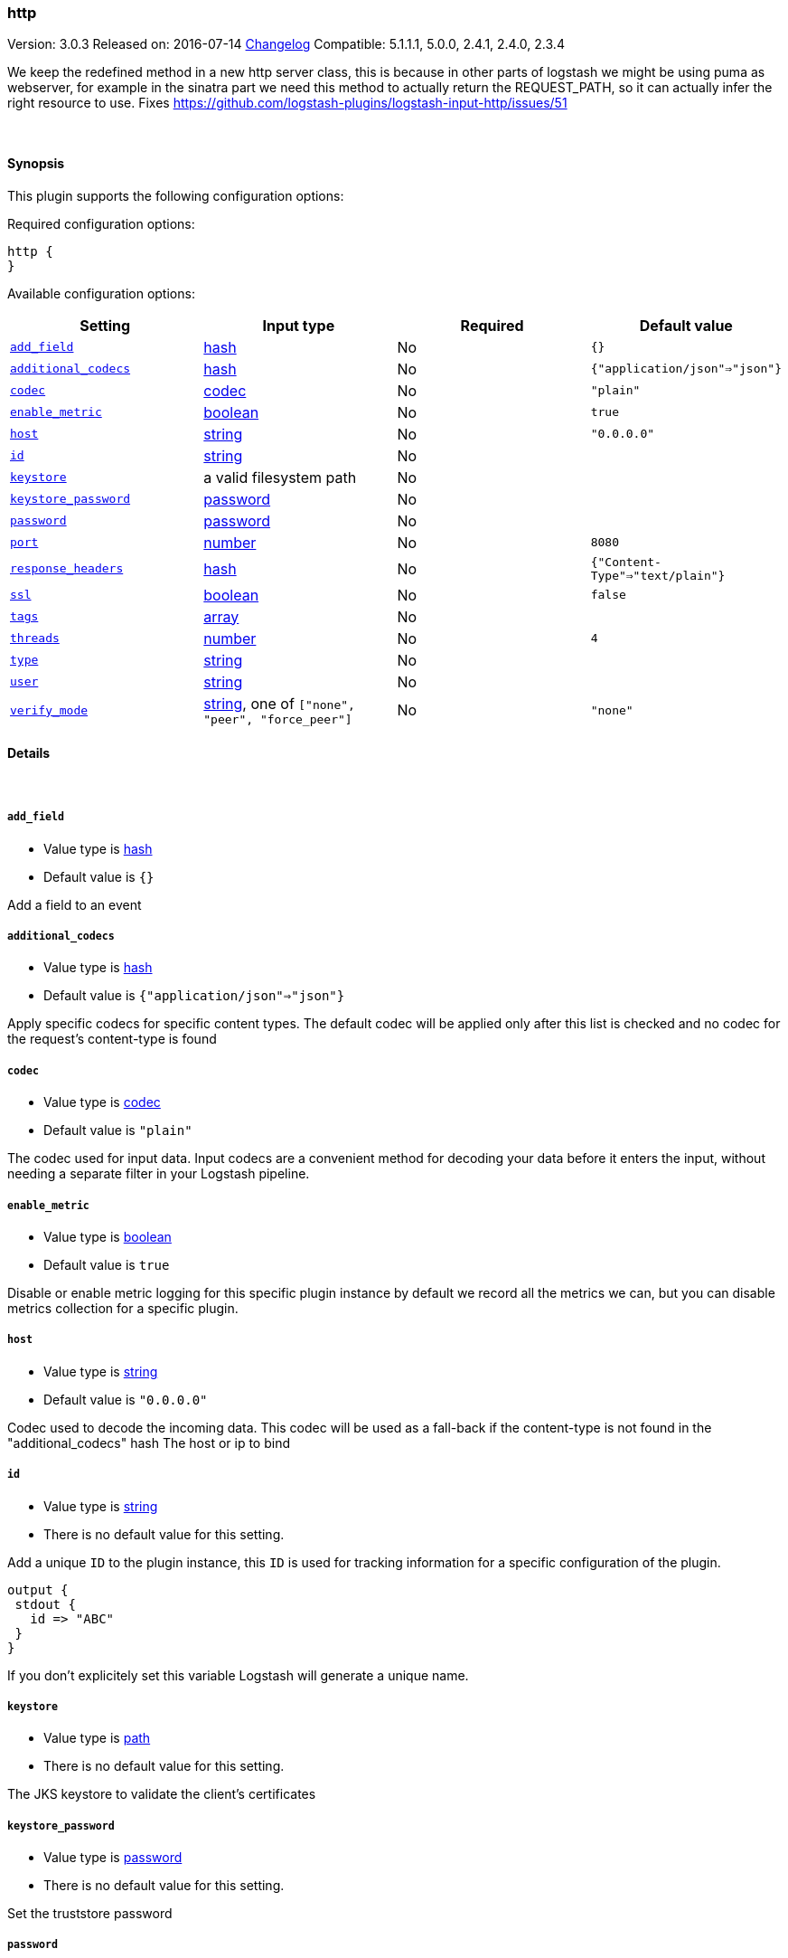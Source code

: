 [[plugins-inputs-http]]
=== http

Version: 3.0.3
Released on: 2016-07-14
https://github.com/logstash-plugins/logstash-input-http/blob/master/CHANGELOG.md#303[Changelog]
Compatible: 5.1.1.1, 5.0.0, 2.4.1, 2.4.0, 2.3.4



We keep the redefined method in a new http server class, this is because
in other parts of logstash we might be using puma as webserver, for example
in the sinatra part we need this method to actually return the REQUEST_PATH, 
so it can actually infer the right resource to use.
Fixes https://github.com/logstash-plugins/logstash-input-http/issues/51

&nbsp;

==== Synopsis

This plugin supports the following configuration options:

Required configuration options:

[source,json]
--------------------------
http {
}
--------------------------



Available configuration options:

[cols="<,<,<,<m",options="header",]
|=======================================================================
|Setting |Input type|Required|Default value
| <<plugins-inputs-http-add_field>> |<<hash,hash>>|No|`{}`
| <<plugins-inputs-http-additional_codecs>> |<<hash,hash>>|No|`{"application/json"=>"json"}`
| <<plugins-inputs-http-codec>> |<<codec,codec>>|No|`"plain"`
| <<plugins-inputs-http-enable_metric>> |<<boolean,boolean>>|No|`true`
| <<plugins-inputs-http-host>> |<<string,string>>|No|`"0.0.0.0"`
| <<plugins-inputs-http-id>> |<<string,string>>|No|
| <<plugins-inputs-http-keystore>> |a valid filesystem path|No|
| <<plugins-inputs-http-keystore_password>> |<<password,password>>|No|
| <<plugins-inputs-http-password>> |<<password,password>>|No|
| <<plugins-inputs-http-port>> |<<number,number>>|No|`8080`
| <<plugins-inputs-http-response_headers>> |<<hash,hash>>|No|`{"Content-Type"=>"text/plain"}`
| <<plugins-inputs-http-ssl>> |<<boolean,boolean>>|No|`false`
| <<plugins-inputs-http-tags>> |<<array,array>>|No|
| <<plugins-inputs-http-threads>> |<<number,number>>|No|`4`
| <<plugins-inputs-http-type>> |<<string,string>>|No|
| <<plugins-inputs-http-user>> |<<string,string>>|No|
| <<plugins-inputs-http-verify_mode>> |<<string,string>>, one of `["none", "peer", "force_peer"]`|No|`"none"`
|=======================================================================


==== Details

&nbsp;

[[plugins-inputs-http-add_field]]
===== `add_field` 

  * Value type is <<hash,hash>>
  * Default value is `{}`

Add a field to an event

[[plugins-inputs-http-additional_codecs]]
===== `additional_codecs` 

  * Value type is <<hash,hash>>
  * Default value is `{"application/json"=>"json"}`

Apply specific codecs for specific content types.
The default codec will be applied only after this list is checked
and no codec for the request's content-type is found

[[plugins-inputs-http-codec]]
===== `codec` 

  * Value type is <<codec,codec>>
  * Default value is `"plain"`

The codec used for input data. Input codecs are a convenient method for decoding your data before it enters the input, without needing a separate filter in your Logstash pipeline.

[[plugins-inputs-http-enable_metric]]
===== `enable_metric` 

  * Value type is <<boolean,boolean>>
  * Default value is `true`

Disable or enable metric logging for this specific plugin instance
by default we record all the metrics we can, but you can disable metrics collection
for a specific plugin.

[[plugins-inputs-http-host]]
===== `host` 

  * Value type is <<string,string>>
  * Default value is `"0.0.0.0"`

Codec used to decode the incoming data.
This codec will be used as a fall-back if the content-type
is not found in the "additional_codecs" hash
The host or ip to bind

[[plugins-inputs-http-id]]
===== `id` 

  * Value type is <<string,string>>
  * There is no default value for this setting.

Add a unique `ID` to the plugin instance, this `ID` is used for tracking
information for a specific configuration of the plugin.

```
output {
 stdout {
   id => "ABC"
 }
}
```

If you don't explicitely set this variable Logstash will generate a unique name.

[[plugins-inputs-http-keystore]]
===== `keystore` 

  * Value type is <<path,path>>
  * There is no default value for this setting.

The JKS keystore to validate the client's certificates

[[plugins-inputs-http-keystore_password]]
===== `keystore_password` 

  * Value type is <<password,password>>
  * There is no default value for this setting.

Set the truststore password

[[plugins-inputs-http-password]]
===== `password` 

  * Value type is <<password,password>>
  * There is no default value for this setting.

Password for basic authorization

[[plugins-inputs-http-port]]
===== `port` 

  * Value type is <<number,number>>
  * Default value is `8080`

The TCP port to bind to

[[plugins-inputs-http-response_headers]]
===== `response_headers` 

  * Value type is <<hash,hash>>
  * Default value is `{"Content-Type"=>"text/plain"}`

specify a custom set of response headers

[[plugins-inputs-http-ssl]]
===== `ssl` 

  * Value type is <<boolean,boolean>>
  * Default value is `false`

SSL Configurations

Enable SSL

[[plugins-inputs-http-tags]]
===== `tags` 

  * Value type is <<array,array>>
  * There is no default value for this setting.

Add any number of arbitrary tags to your event.

This can help with processing later.

[[plugins-inputs-http-threads]]
===== `threads` 

  * Value type is <<number,number>>
  * Default value is `4`

Maximum number of threads to use

[[plugins-inputs-http-type]]
===== `type` 

  * Value type is <<string,string>>
  * There is no default value for this setting.

Add a `type` field to all events handled by this input.

Types are used mainly for filter activation.

The type is stored as part of the event itself, so you can
also use the type to search for it in Kibana.

If you try to set a type on an event that already has one (for
example when you send an event from a shipper to an indexer) then
a new input will not override the existing type. A type set at
the shipper stays with that event for its life even
when sent to another Logstash server.

[[plugins-inputs-http-user]]
===== `user` 

  * Value type is <<string,string>>
  * There is no default value for this setting.

Username for basic authorization

[[plugins-inputs-http-verify_mode]]
===== `verify_mode` 

  * Value can be any of: `none`, `peer`, `force_peer`
  * Default value is `"none"`

Set the client certificate verification method. Valid methods: none, peer, force_peer


